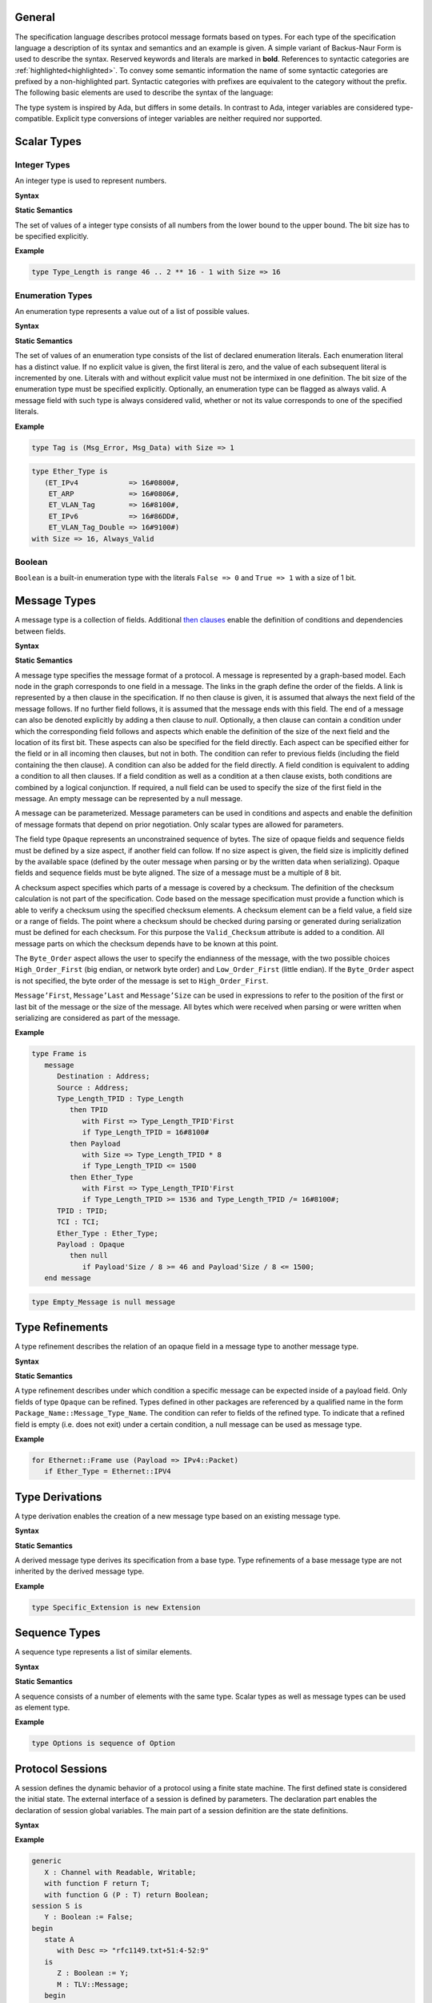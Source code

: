 ..
    General

General
=======

.. _highlighted:

The specification language describes protocol message formats based on types.
For each type of the specification language a description of its syntax and semantics and an example is given.
A simple variant of Backus-Naur Form is used to describe the syntax.
Reserved keywords and literals are marked in **bold**.
References to syntactic categories are :ref:`highlighted<highlighted>`.
To convey some semantic information the name of some syntactic categories are prefixed by a non-highlighted part.
Syntactic categories with prefixes are equivalent to the category without the prefix.
The following basic elements are used to describe the syntax of the language:

.. productionlist::
   name: A name consists of alphanumeric characters and underscores.
       : By convention a name starts with a capital and after each underscore
       : follows a capital as well (e.g., `Mixed_Case_With_Underscores`).
   number: A number consists of numerical digits. An underscore can be added
         : between two digits to improve readability (e.g., `1_234`).
   string: A string literal is a sequence of characters delimited by double
         : quotes (e.g., `"String"`).
   mathematical_expression : A mathematical expression consists of numbers and
                           : names combined by mathematical operators
                           : (addition "+", subtraction "-", multiplication "*",
                           : division "/", exponentiation "**").
   boolean_expression: A boolean expression consists of relations
                     : ("<", "<=", "=", "/=", ">=", ">") between names and
                     : numbers combined by boolean operators (conjunction "and",
                     : disjunction "or").

The type system is inspired by Ada, but differs in some details.
In contrast to Ada, integer variables are considered type-compatible.
Explicit type conversions of integer variables are neither required nor supported.

..
    Types [§T]

Scalar Types
============

Integer Types
-------------

..
    Integers [§T-I]

An integer type is used to represent numbers.

**Syntax**

.. productionlist::
   integer_type: type `name` is range `first` .. `last` with Size => `number`
   first: `mathematical_expression`
   last: `mathematical_expression`

**Static Semantics**

The set of values of a integer type consists of all numbers from the lower bound to the upper bound.
The bit size has to be specified explicitly.

**Example**

.. doc-check: rflx,basic_declaration,3
.. code:: ada

   type Type_Length is range 46 .. 2 ** 16 - 1 with Size => 16

Enumeration Types
-----------------

..
    Enumerations [§T-E]

An enumeration type represents a value out of a list of possible values.

**Syntax**

.. productionlist::
   enumeration_type: type `name` is ( `literals` ) with `enumeration_aspects`
   literals: `literal` { , `enumeration_literal` }
   enumeration_literal: `name` [=> `number`]
   enumeration_aspects: `enumeration_aspect` { , `enumeration_aspect` }
   enumeration_aspect: `size_aspect` | `always_valid_aspect`
   always_valid_aspect: Always_Valid [ => ( True | False ) ]

**Static Semantics**

The set of values of an enumeration type consists of the list of declared enumeration literals.
Each enumeration literal has a distinct value.
If no explicit value is given, the first literal is zero, and the value of each subsequent literal is incremented by one.
Literals with and without explicit value must not be intermixed in one definition.
The bit size of the enumeration type must be specified explicitly.
Optionally, an enumeration type can be flagged as always valid.
A message field with such type is always considered valid, whether or not its value corresponds to one of the specified literals.

**Example**

.. doc-check: rflx,basic_declaration
.. code:: ada

   type Tag is (Msg_Error, Msg_Data) with Size => 1

.. doc-check: rflx,basic_declaration
.. code:: ada

   type Ether_Type is
      (ET_IPv4            => 16#0800#,
       ET_ARP             => 16#0806#,
       ET_VLAN_Tag        => 16#8100#,
       ET_IPv6            => 16#86DD#,
       ET_VLAN_Tag_Double => 16#9100#)
   with Size => 16, Always_Valid

Boolean
-------

..
    Booleans [§T-B]

``Boolean`` is a built-in enumeration type with the literals ``False => 0`` and ``True => 1`` with a size of 1 bit.

Message Types
=============

..
    Messages [§T-M]

A message type is a collection of fields.
Additional `then clauses <#grammar-token-then_clause>`_ enable the definition of conditions and dependencies between fields.

**Syntax**

.. productionlist::
   message_type: type `name` [ ( `parameter` { , `parameter` } ) ] is
               :  ( message
               :     [ `null_field` ]
               :       `field`
               :     { `field` }
               :    end message [ with
               :       `message_aspects` ]
               :  | null message )
   parameter: parameter_`name` : `type_name`
   type_name: `qualified_name`
   field: field_`name` : `type_name` [ ( `type_argument` { , `type_argument` } ) ]
        :  [ with `aspects` ]
        :  [ if `condition` ]
        :  { `then_clause` } ;
   type_argument: `named_argument`
   null_field: null `then_clause` ;
   target_field: field_`name` | null
   then_clause: then `target_field`
              :  [ with `aspects` ]
              :  [ if `condition` ]
   aspects: `aspect` { , `aspect` }
   aspect: `first_aspect` | `size_aspect`
   first_aspect: First => `mathematical_expression`
   size_aspect: Size => `mathematical_expression`
   condition: `boolean_expression`
   message_aspects: `message_aspect` { , `message_aspect` }
   message_aspect: `checksum_aspect` | `byteorder_aspect`
   checksum_aspect: Checksum => ( `checksum_definition` { , `checksum_definition` } )
   checksum_definition: `name` => ( `checksum_element` { , `checksum_element` } )
   checksum_element: `name` | `name`'Size | `field_range`
   field_range: `field_range_first` .. `field_range_last`
   field_range_first: `name`'First | `name`'Last + 1
   field_range_last: `name`'Last | `name`'First - 1
   byteorder_aspect: Byte_Order => `byteorder_definition`
   byteorder_definition: High_Order_First | Low_Order_First

**Static Semantics**

A message type specifies the message format of a protocol.
A message is represented by a graph-based model.
Each node in the graph corresponds to one field in a message.
The links in the graph define the order of the fields.
A link is represented by a then clause in the specification.
If no then clause is given, it is assumed that always the next field of the message follows.
If no further field follows, it is assumed that the message ends with this field.
The end of a message can also be denoted explicitly by adding a then clause to *null*.
Optionally, a then clause can contain a condition under which the corresponding field follows and aspects which enable the definition of the size of the next field and the location of its first bit.
These aspects can also be specified for the field directly.
Each aspect can be specified either for the field or in all incoming then clauses, but not in both.
The condition can refer to previous fields (including the field containing the then clause).
A condition can also be added for the field directly.
A field condition is equivalent to adding a condition to all then clauses.
If a field condition as well as a condition at a then clause exists, both conditions are combined by a logical conjunction.
If required, a null field can be used to specify the size of the first field in the message.
An empty message can be represented by a null message.

A message can be parameterized.
Message parameters can be used in conditions and aspects and enable the definition of message formats that depend on prior negotiation.
Only scalar types are allowed for parameters.

The field type ``Opaque`` represents an unconstrained sequence of bytes.
The size of opaque fields and sequence fields must be defined by a size aspect, if another field can follow.
If no size aspect is given, the field size is implicitly defined by the available space (defined by the outer message when parsing or by the written data when serializing).
Opaque fields and sequence fields must be byte aligned.
The size of a message must be a multiple of 8 bit.

A checksum aspect specifies which parts of a message is covered by a checksum.
The definition of the checksum calculation is not part of the specification.
Code based on the message specification must provide a function which is able to verify a checksum using the specified checksum elements.
A checksum element can be a field value, a field size or a range of fields.
The point where a checksum should be checked during parsing or generated during serialization must be defined for each checksum.
For this purpose the ``Valid_Checksum`` attribute is added to a condition.
All message parts on which the checksum depends have to be known at this point.

The ``Byte_Order`` aspect allows the user to specify the endianness of the message, with the two possible choices ``High_Order_First`` (big endian, or network byte order) and ``Low_Order_First`` (little endian).
If the ``Byte_Order`` aspect is not specified, the byte order of the message is set to ``High_Order_First``.

``Message’First``, ``Message’Last`` and ``Message’Size`` can be used in expressions to refer to the position of the first or last bit of the message or the size of the message.
All bytes which were received when parsing or were written when serializing are considered as part of the message.

**Example**

.. doc-check: rflx,basic_declaration
.. code:: ada

   type Frame is
      message
         Destination : Address;
         Source : Address;
         Type_Length_TPID : Type_Length
            then TPID
               with First => Type_Length_TPID'First
               if Type_Length_TPID = 16#8100#
            then Payload
               with Size => Type_Length_TPID * 8
               if Type_Length_TPID <= 1500
            then Ether_Type
               with First => Type_Length_TPID'First
               if Type_Length_TPID >= 1536 and Type_Length_TPID /= 16#8100#;
         TPID : TPID;
         TCI : TCI;
         Ether_Type : Ether_Type;
         Payload : Opaque
            then null
               if Payload'Size / 8 >= 46 and Payload'Size / 8 <= 1500;
      end message

.. doc-check: rflx,basic_declaration
.. code:: ada

   type Empty_Message is null message

Type Refinements
================

..
    Type Refinements [§T-R]

A type refinement describes the relation of an opaque field in a message type to another message type.

**Syntax**

.. productionlist::
   type_refinement: for refined_`type_name` use ( refined_field_`name` => message_`type_name` )
                  :  [ if `condition` ]
   qualified_name: `name` { :: `name` }

**Static Semantics**

A type refinement describes under which condition a specific message can be expected inside of a payload field.
Only fields of type ``Opaque`` can be refined.
Types defined in other packages are referenced by a qualified name in the form ``Package_Name::Message_Type_Name``.
The condition can refer to fields of the refined type.
To indicate that a refined field is empty (i.e. does not exit) under a certain condition, a null message can be used as message type.

**Example**

.. doc-check: rflx,basic_declaration
.. code:: ada

   for Ethernet::Frame use (Payload => IPv4::Packet)
      if Ether_Type = Ethernet::IPV4

Type Derivations
================

..
    Derived Messages [§T-D]

A type derivation enables the creation of a new message type based on an existing message type.

**Syntax**

.. productionlist::
   type_derivation: type `name` is new `base_type_name`
   base_type_name: `qualified_name`

**Static Semantics**

A derived message type derives its specification from a base type.
Type refinements of a base message type are not inherited by the derived message type.

**Example**

.. doc-check: rflx,basic_declaration
.. code:: ada

   type Specific_Extension is new Extension

Sequence Types
==============

..
    Sequences [§T-S]

A sequence type represents a list of similar elements.

**Syntax**

.. productionlist::
   sequence_type: type `name` is sequence of element_`type_name`

**Static Semantics**

A sequence consists of a number of elements with the same type.
Scalar types as well as message types can be used as element type.

..
    Sequence of scalars [§T-S-S]
    Sequence of messages [§T-S-M]

**Example**

.. doc-check: rflx,basic_declaration
.. code:: ada

   type Options is sequence of Option

Protocol Sessions
=================

..
    Protocol Sessions [§S]

A session defines the dynamic behavior of a protocol using a finite state machine.
The first defined state is considered the initial state.
The external interface of a session is defined by parameters.
The declaration part enables the declaration of session global variables.
The main part of a session definition are the state definitions.

**Syntax**

.. productionlist::
   session:
          : generic
          :  { `session_parameter` }
          : session `name` is
          :  { `session_declaration` }
          : begin
          :    `state`
          :  { `state` }
          : end `name`

**Example**

.. doc-check: rflx,basic_declaration
.. code:: ada

   generic
      X : Channel with Readable, Writable;
      with function F return T;
      with function G (P : T) return Boolean;
   session S is
      Y : Boolean := False;
   begin
      state A
         with Desc => "rfc1149.txt+51:4-52:9"
      is
         Z : Boolean := Y;
         M : TLV::Message;
      begin
         X'Read (M);
      transition
         goto null
            with Desc => "rfc1149.txt+45:4-47:8"
            if Z = True
               and G (F) = True
         goto A
      end A;
   end S

Session Parameters
------------------

..
    Session Parameters [§S-P]

Functions and channels can be defined as session parameters.

**Syntax**

.. productionlist::
   session_parameter: ( `function_declaration` | `channel_declaration` ) ;

Functions
^^^^^^^^^

..
    Functions [§S-P-F]

Functions enable the execution of externally defined code.

**Syntax**

.. productionlist::
   function_declaration: with function `name` [ ( `parameter` { , `parameter` } ) ]

**Static Semantics**

Allowed parameter types:

-  Scalars
-  Definite messages
-  Opaque fields of messages

..
    Allowed parameter types [§S-P-F-P]

    * Scalars [§S-P-F-P-S]
    * Definite messages [§S-P-F-P-M]
    * Opaque fields of messages [§S-P-F-P-O]

Allowed return types:

- Scalars
- Definite messages

..
    Allowed return types [§S-P-F-R]:

    * Scalars [§S-P-F-R-S]
    * Definite messages [§S-P-F-R-M]

Definite messages are messages with no optional fields and an explicit size (i.e. all size aspects contain no reference to ``Message``).

**SPARK**

For each function declaration in the session specification a formal procedure declaration is added to the corresponding generic session package.
The return type and parameters of a function are represented by the first and subsequent parameters of the generated procedure declaration.

**Example**

.. doc-check: rflx,session_parameter
.. code:: ada

   with function Decrypt
      (Key_Update_Message : Key_Update_Message;
       Sequence_Number    : Sequence_Number;
       Encrypted_Record   : Opaque)
   return
      TLS_Inner_Plaintext

Channels
^^^^^^^^

..
    Channels [§S-P-C]

Channels provide a way for communicating with other systems using messages.

**Syntax**

.. productionlist::
   channel_declaration: `name` : Channel with `channel_aspect` { , `channel_aspect` }
   channel_aspect: Readable | Writable

**Static Semantics**

Channels can be readable or writable (non-exclusive).

..
    * Readable [§S-P-C-R]
    * Writable [§S-P-C-W]
    * Readable and writable [§S-P-C-RW]

**Example**

.. doc-check: rflx,session_parameter
.. code:: ada

   Data_Channel : Channel with Readable, Writable

Declarations
------------

..
    Declarations [§S-D]

Variables and renamings can be globally declared (i.e. for the scope of the complete session).

**Syntax**

.. productionlist::
   session_declaration: ( `variable_declaration` | `renaming_declaration` ) ;

Variable Declaration
^^^^^^^^^^^^^^^^^^^^

..
    Variable Declaration [§S-D-V]

A declared variable must have a type and can be optionally initialized using an expression.

**Syntax**

.. productionlist::
   variable_declaration: variable_`name` : `type_name` [ := initialization_`expression` ]

..
    Types [§S-D-V-T]:

    * Scalar [§S-D-V-T-SC]
    * Message [§S-D-V-T-M]
    * Scalar Sequence [§S-D-V-T-SS]
    * Message Sequence [§S-D-V-T-MS]

    Initialization expressions [§S-D-V-E]:

    * No initialization [§S-D-V-E-N]
    * Mathematical Expressions [§S-D-V-E-ME]
    * Boolean Expressions [§S-D-V-E-BE]
    * Literals [§S-D-V-E-L]
    * Variables [§S-D-V-E-V]
    * Message Aggregates [§S-D-V-E-MA]
    * Aggregates [§S-D-V-E-A]
    * Valid Attributes [§S-D-V-E-VAT]
    * Opaque Attributes [§S-D-V-E-OAT]
    * Size Attributes [§S-D-V-E-SAT]
    * Head Attributes [§S-D-V-E-HAT]
    * Has_Data Attributes [§S-D-V-E-HDAT]
    * Selected Expressions [§S-D-V-E-S]
    * List Comprehensions [§S-D-V-E-LC]
    * Quantified Expressions [§S-D-V-E-Q]
    * Calls [§S-D-V-E-CL]
    * Conversions [§S-D-V-E-CV]

**Example**

.. doc-check: rflx,declaration
.. code:: ada

   Error_Sent : Boolean := False

Renaming Declaration
^^^^^^^^^^^^^^^^^^^^

..
    Renaming Declaration [§S-D-R]

**Syntax**

.. productionlist::
   renaming_declaration: `name` : message_`type_name` renames message_variable_`name` . field_`name`

**Example**

.. doc-check: rflx,declaration
.. code:: ada

   Client_Hello_Message : TLS_Handshake::Client_Hello renames Client_Hello_Handshake_Message.Payload

States
------

..
    States [§S-S]

A state defines the to be executed actions and the transitions to subsequent states.

**Syntax**

.. productionlist::
         state: state `name`
              :  [ with `description_aspect` ]
              : is
              :  { `state_declaration` }
              : begin
              :  { `state_action` }
              : transition
              :  { `conditional_transition` }
              :    `transition`
              :[ exception
              :     `transition` ]
              :  end `name`
         description_aspect: Desc => `string`

**Static Semantics**

..
    Exception Transition [§S-S-E]

An exception transition must be defined just in case any action might lead to a critical (potentially non-recoverable) error:

- Insufficient memory for setting a field of a message
- Insufficient memory for appending an element to a sequence or extending a sequence by another sequence

Exception transitions are currently also used for other cases.
This behavior will change in the future (cf. `#569 <https://github.com/AdaCore/RecordFlux/issues/569>`_).

**Dynamic Semantics**

After entering a state the declarations and actions of the state are executed.
If a non-recoverable error occurs, the execution is aborted and the state is changed based on the exception transition.
When all action were executed successfully, the conditions of the transitions are checked in the given order.
If a condition is fulfilled, the corresponding transition is taken to change the state.
If no condition could be fulfilled or no conditional transitions were defined, the default transition is used.

**Example**

.. doc-check: rflx,state,6
.. code:: ada

   state A
      with Desc => "rfc1149.txt+51:4-52:9"
   is
      Z : Boolean := Y;
      M : TLV::Message;
   begin
      X'Read (M);
   transition
      goto B
         with Desc => "rfc1149.txt+45:4-47:8"
         if Z = True and G (F) = True
      goto A
   end A

State Declarations
^^^^^^^^^^^^^^^^^^

..
    State Declarations [§S-S-D]
    Variable declarations [§S-S-D-V]
    Renaming declarations [§S-S-D-R]

Variable declarations and renaming declarations in a state have a state-local scope, i.e., local declarations cannot be accessed from other states.

**Syntax**

.. productionlist::
   state_declaration: ( `variable_declaration` | `renaming_declaration` ) ;

**Static Semantics**

A local declaration must not hide a global declaration.

..
    Types [§S-S-D-V-T]:

    * Scalar [§S-S-D-V-T-SC]
    * Message [§S-S-D-V-T-M]
    * Scalar Sequence [§S-S-D-V-T-SS]
    * Message Sequence [§S-S-D-V-T-MS]

    Initialization expressions [§S-S-D-V-E]:

    * No initialization [§S-S-D-V-E-N]
    * Mathematical Expressions [§S-S-D-V-E-ME]
    * Boolean Expressions [§S-S-D-V-E-BE]
    * Literals [§S-S-D-V-E-L]
    * Variables [§S-S-D-V-E-V]
    * Message Aggregates [§S-S-D-V-E-MA]
    * Aggregates [§S-S-D-V-E-A]
    * Valid Attributes [§S-S-D-V-E-VAT]
    * Opaque Attributes [§S-S-D-V-E-OAT]
    * Size Attributes [§S-S-D-V-E-SAT]
    * Head Attributes [§S-S-D-V-E-HAT]
    * Has_Data Attributes [§S-S-D-V-E-HDAT]
    * Selected Expressions [§S-S-D-V-E-S]
    * List Comprehensions [§S-S-D-V-E-LC]
    * Quantified Expressions [§S-S-D-V-E-Q]
    * Calls [§S-S-D-V-E-CL]
    * Conversions [§S-S-D-V-E-CV]

State Transitions
^^^^^^^^^^^^^^^^^

..
    State Transitions [§S-S-T]

State transitions define the conditions for the change to subsequent states.
An arbitrary number of conditional transitions can be defined.
The last transition in a state definition is the default transition, which does not contain any condition.
The transition target must be either a state name or `null`, which represents the final state.

**Syntax**

.. productionlist::
   conditional_transition: `transition`
                         :    if conditional_`expression`
   transition: goto state_`name`
             :  [ with `description_aspect` ]

..
    Condition expressions:

    * No condition [§S-S-T-N]
    * Mathematical Expressions [§S-S-T-ME]
    * Boolean Expressions [§S-S-T-BE]
    * Literals [§S-S-T-L]
    * Variables [§S-S-T-V]
    * Message Aggregates [§S-S-T-MA]
    * Aggregates [§S-S-T-A]
    * Valid Attributes [§S-S-T-VAT]
    * Opaque Attributes [§S-S-T-OAT]
    * Size Attributes [§S-S-T-SAT]
    * Head Attributes [§S-S-T-HAT]
    * Has_Data Attributes [§S-S-T-HDAT]
    * Selected Expressions [§S-S-T-S]
    * List Comprehensions [§S-S-T-LC]
    * Quantified Expressions [§S-S-T-Q]
    * Calls [§S-S-T-CL]
    * Conversions [§S-S-T-CV]

**Example**

.. doc-check: rflx,conditional_transition,9
.. code:: ada

   goto B
      with Desc => "rfc1149.txt+45:4-47:8"
      if Z = True and G (F) = True

State Actions
^^^^^^^^^^^^^

..
    State Actions [§S-S-A]

The state actions are executed after entering a state.

**Syntax**

.. productionlist::
   state_action: ( `assignment` | `append` | `extend` | `reset` | `read` | `write` ) ;

Assignment Statements
"""""""""""""""""""""

..
    Assignment Statements [§S-S-A-A]

An assignment sets the value of variable.

**Syntax**

.. productionlist::
   assignment: variable_`name` := `expression`

..
    Expressions:

    * Mathematical Expressions [§S-S-A-A-ME]
    * Boolean Expressions [§S-S-A-A-BE]
    * Literals [§S-S-A-A-L]
    * Variables [§S-S-A-A-V]
    * Message Aggregates [§S-S-A-A-MA]
    * Aggregates [§S-S-A-A-A]
    * Valid Attributes [§S-S-A-A-VAT]
    * Opaque Attributes [§S-S-A-A-OAT]
    * Size Attributes [§S-S-A-A-SAT]
    * Head Attributes [§S-S-A-A-HAT]
    * Has_Data Attributes [§S-S-A-A-HDAT]
    * Selected Expressions [§S-S-A-A-S]
    * List Comprehensions [§S-S-A-A-LC]
    * Quantified Expressions [§S-S-A-A-Q]
    * Calls [§S-S-A-A-CL]
    * Conversions [§S-S-A-A-CV]

**Dynamic Semantics**

An assignment always creates a copy of the original object.

**Example**

.. doc-check: rflx,assignment_statement
.. code:: ada

   Error_Sent := True

Message Field Assignment Statements
"""""""""""""""""""""""""""""""""""

..
    Message Field Assignment Statements [§S-S-A-MFA]

A message field assignment sets the value of a message field.

**Syntax**

.. productionlist::
   message_field_assignment: variable_`name`.field_`name` := `expression`

..
    Expressions:

    * Mathematical Expressions [§S-S-A-MFA-ME]
    * Boolean Expressions [§S-S-A-MFA-BE]
    * Literals [§S-S-A-MFA-L]
    * Variables [§S-S-A-MFA-V]
    * Message Aggregates [§S-S-A-MFA-MA]
    * Aggregates [§S-S-A-MFA-A]
    * Valid Attributes [§S-S-A-MFA-VAT]
    * Opaque Attributes [§S-S-A-MFA-OAT]
    * Size Attributes [§S-S-A-MFA-SAT]
    * Head Attributes [§S-S-A-MFA-HAT]
    * Has_Data Attributes [§S-S-A-MFA-HDAT]
    * Selected Expressions [§S-S-A-MFA-S]
    * List Comprehensions [§S-S-A-MFA-LC]
    * Quantified Expressions [§S-S-A-MFA-Q]
    * Calls [§S-S-A-MFA-CL]
    * Conversions [§S-S-A-MFA-CV]

**Dynamic Semantics**

Message fields must be set in order. Trying to set a message field which is not a valid next field leads to an exception transition. All subsequent fields of the set message field are invalidated.

**Example**

.. doc-check: rflx,message_field_assignment_statement
.. code:: ada

    Packet.Length := 42

Append Attribute Statements
"""""""""""""""""""""""""""

..
    Append Attribute Statements [§S-S-A-AP]

An element is added to the end of a sequence using the Append attribute.

**Syntax**

.. productionlist::
   append: sequence_`name`'Append ( `expression` )

..
    Expressions:

    * Mathematical Expressions [§S-S-A-AP-ME]
    * Boolean Expressions [§S-S-A-AP-BE]
    * Literals [§S-S-A-AP-L]
    * Variables [§S-S-A-AP-V]
    * Message Aggregates [§S-S-A-AP-MA]
    * Aggregates [§S-S-A-AP-A]
    * Valid Attributes [§S-S-A-AP-VAT]
    * Opaque Attributes [§S-S-A-AP-OAT]
    * Size Attributes [§S-S-AP-SAT]
    * Head Attributes [§S-S-A-AP-HAT]
    * Has_Data Attributes [§S-S-A-AP-HDAT]
    * Selected Expressions [§S-S-A-AP-S]
    * List Comprehensions [§S-S-A-AP-LC]
    * Quantified Expressions [§S-S-A-AP-Q]
    * Calls [§S-S-A-AP-CL]
    * Conversions [§S-S-A-AP-CV]

**Dynamic Semantics**

Appending an element to a sequence might lead to an exception transition.

**Example**

.. doc-check: rflx,attribute_statement
.. code:: ada

   Parameter_Request_List'Append (DHCP::Domain_Name_Option)

Extend Attribute Statements
"""""""""""""""""""""""""""

..
    Extend Attribute Statements [§S-S-A-EX]

The Extend attributes adds a sequence of elements to the end of a sequence.

**Syntax**

.. productionlist::
   extend: sequence_`name`'Extend ( `expression` )

..
    Expressions:

    * Mathematical Expressions [§S-S-A-EX-ME]
    * Boolean Expressions [§S-S-A-EX-BE]
    * Literals [§S-S-A-EX-L]
    * Variables [§S-S-A-EX-V]
    * Message Aggregates [§S-S-A-EX-MA]
    * Aggregates [§S-S-A-EX-A]
    * Valid Attributes [§S-S-A-EX-VAT]
    * Opaque Attributes [§S-S-A-EX-OAT]
    * Size Attributes [§S-S-A-EX-SAT]
    * Head Attributes [§S-S-A-EX-HAT]
    * Has_Data Attributes [§S-S-A-EX-HDAT]
    * Selected Expressions [§S-S-A-EX-S]
    * List Comprehensions [§S-S-A-EX-LC]
    * Quantified Expressions [§S-S-A-EX-Q]
    * Calls [§S-S-A-EX-CL]
    * Conversions [§S-S-A-EX-CV]

**Dynamic Semantics**

Extending a sequence might lead to an exception transition.

**Example**

.. doc-check: rflx,attribute_statement
.. code:: ada

   Parameter_Request_List'Extend (Parameters)

Reset Attribute Statements
""""""""""""""""""""""""""

..
    Reset Attribute Statements [§S-S-A-RS]

The state of a message or sequence can be cleared using the Reset attribute.

**Syntax**

.. productionlist::
   reset: `name`'Reset [ ( `named_argument_list` ) ]

..
    Expressions:

    * Mathematical Expressions [§S-S-A-RS-ME]
    * Boolean Expressions [§S-S-A-RS-BE]
    * Literals [§S-S-A-RS-L]
    * Variables [§S-S-A-RS-V]
    * Message Aggregates [§S-S-A-RS-MA]
    * Aggregates [§S-S-A-RS-A]
    * Valid Attributes [§S-S-A-RS-VAT]
    * Opaque Attributes [§S-S-A-RS-OAT]
    * Size Attributes [§S-S-A-RS-SAT]
    * Head Attributes [§S-S-A-RS-HAT]
    * Has_Data Attributes [§S-S-A-RS-HDAT]
    * Selected Expressions [§S-S-A-RS-S]
    * List Comprehensions [§S-S-A-RS-LC]
    * Quantified Expressions [§S-S-A-RS-Q]
    * Calls [§S-S-A-RS-CL]
    * Conversions [§S-S-A-RS-CV]

**Static Semantics**

When resetting a parameterized message, the intended values for the parameters of the message must be defined.

**Dynamic Semantics**

The existing state of a message or sequence is removed (and the corresponding buffer is cleared).

**Example**

.. doc-check: rflx,attribute_statement
.. code:: ada

   Message'Reset

Read Attribute Statements
"""""""""""""""""""""""""

..
    Read Attribute Statements [§S-S-A-RD]

The read attribute statement is used to retrieve a message from a channel.

**Syntax**

.. productionlist::
   read: channel_`name`'Read ( `expression` )

..
    Expressions:

    * Mathematical Expressions [§S-S-A-RD-ME]
    * Boolean Expressions [§S-S-A-RD-BE]
    * Literals [§S-S-A-RD-L]
    * Variables [§S-S-A-RD-V]
    * Message Aggregates [§S-S-A-RD-MA]
    * Aggregates [§S-S-A-RD-A]
    * Valid Attributes [§S-S-A-RD-VAT]
    * Opaque Attributes [§S-S-A-RD-OAT]
    * Size Attributes [§S-S-A-RD-SAT]
    * Head Attributes [§S-S-A-RD-HAT]
    * Has_Data Attributes [§S-S-A-RD-HDAT]
    * Selected Expressions [§S-S-A-RD-S]
    * List Comprehensions [§S-S-A-RD-LC]
    * Quantified Expressions [§S-S-A-RD-Q]
    * Calls [§S-S-A-RD-CL]
    * Conversions [§S-S-A-RD-CV]

**Example**

.. doc-check: rflx,attribute_statement
.. code:: ada

   Data_Channel'Read (Message)

Write Attribute Statements
""""""""""""""""""""""""""

..
    Write Attribute Statements [§S-S-A-WR]

A message can be sent through a channel using a write attribute statement.

**Syntax**

.. productionlist::
   write: channel_`name`'Write ( `expression` )

..
    Expressions:

    * Mathematical Expressions [§S-S-A-WR-ME]
    * Boolean Expressions [§S-S-A-WR-BE]
    * Literals [§S-S-A-WR-L]
    * Variables [§S-S-A-WR-V]
    * Message Aggregates [§S-S-A-WR-MA]
    * Aggregates [§S-S-A-WR-A]
    * Valid Attributes [§S-S-A-WR-VAT]
    * Opaque Attributes [§S-S-A-WR-OAT]
    * Size Attributes [§S-S-A-WR-SAT]
    * Head Attributes [§S-S-A-WR-HAT]
    * Has_Data Attributes [§S-S-A-WR-HDAT]
    * Selected Expressions [§S-S-A-WR-S]
    * List Comprehensions [§S-S-A-WR-LC]
    * Quantified Expressions [§S-S-A-WR-Q]
    * Calls [§S-S-A-WR-CL]
    * Conversions [§S-S-A-WR-CV]

**Dynamic Semantics**

Writing an invalid message leads to an exception transition.
This behavior will change in the future (cf. `#569 <https://github.com/AdaCore/RecordFlux/issues/569>`_).

**Example**

.. doc-check: rflx,attribute_statement
.. code:: ada

   Data_Channel'Write (Message)

Expressions
-----------

..
    Expressions [§S-E]

**Syntax**

.. productionlist::
   expression: `literal` | `variable` | `mathematical_expression` | `boolean_expression` | `message_aggregate` | `aggregate` | `attribute_reference` | `selected` | `comprehension` | `quantified_expression` | `call` | `conversion` | `case_expression`

Literals
^^^^^^^^

**Syntax**

.. productionlist::
   literal: `name` | `number`

Variables
^^^^^^^^^

**Syntax**

.. productionlist::
   variable: `name`

Message Aggregates
^^^^^^^^^^^^^^^^^^

**Syntax**

.. productionlist::
   message_aggregate: message_`type_name`'( `message_aggregate_association_list` )
   message_aggregate_association_list: `named_argument_list` | null message
   named_argument: parameter_`name` => `expression`
   named_argument_list: `named_argument` { , `named_argument` }

**Dynamic Semantics**

An invalid condition during message creation leads to an exception transition.
This behavior will change in the future (cf. `#569 <https://github.com/AdaCore/RecordFlux/issues/569>`_).

Insufficient memory during the message creation leads to an exception transition.

**Example**

.. doc-check: rflx,extended_primary
.. code:: ada

   TLS_Record::TLS_Record'(Tag                   => TLS_Record::Alert,
                           Legacy_Record_Version => TLS_Record::TLS_1_2,
                           Length                => Alert_Message'Size / 8,
                           Fragment              => Alert_Message'Opaque)

.. doc-check: rflx,extended_primary
.. code:: ada

   Null_Message'(null message)

Aggregates
^^^^^^^^^^

..
    Aggregates [§S-E-A]

An aggregate is a collection of elements.

**Syntax**

.. productionlist::
   aggregate: [ `number` { , `number` } ]

..
    Types [§S-E-A-T]:

    * Scalar [§S-E-A-T-SC]
    * Message [§S-E-A-T-M]
    * Opaque [§S-E-A-T-O]

    Expressions [§S-E-A-E]:

    * Mathematical Expressions [§S-E-A-E-ME]
    * Boolean Expressions [§S-E-A-E-BE]
    * Literals [§S-E-A-E-L]
    * Variables [§S-E-A-E-V]
    * Message Aggregates [§S-E-A-E-MA]
    * Aggregates [§S-E-A-E-A]
    * Valid Attributes [§S-E-A-E-VAT]
    * Opaque Attributes [§S-E-A-E-OAT]
    * Size Attributes [§S-E-A-E-SAT]
    * Head Attributes [§S-E-A-E-HAT]
    * Has_Data Attributes [§S-E-A-E-HDAT]
    * Selected Expressions [§S-E-A-E-S]
    * List Comprehensions [§S-E-A-E-LC]
    * Quantified Expressions [§S-E-A-E-Q]
    * Calls [§S-E-A-E-CL]
    * Conversions [§S-E-A-E-CV]

**Example**

.. doc-check: rflx,extended_primary
.. code:: ada

   [0, 1, 2]

.. doc-check: rflx,extended_primary
.. code:: ada

   []

Attribute Expressions
^^^^^^^^^^^^^^^^^^^^^

..
    Attribute Expressions [§S-E-AT]

**Syntax**

.. productionlist::
   attribute_reference: `expression`'`attribute_designator`
   attribute_designator: Valid | Opaque | Head | Has_Data

**Static Semantics**

The Valid attribute allows to determine the validity of a message or sequence.

..
    Valid attribute [§S-E-AT-V]

    Expressions:

    * Mathematical Expressions [§S-E-AT-V-ME]
    * Boolean Expressions [§S-E-AT-V-BE]
    * Literals [§S-E-AT-V-L]
    * Variables [§S-E-AT-V-V]
    * Message Aggregates [§S-E-AT-V-MA]
    * Aggregates [§S-E-AT-V-A]
    * Valid Attributes [§S-E-AT-V-VAT]
    * Opaque Attributes [§S-E-AT-V-OAT]
    * Size Attributes [§S-E-AT-V-SAT]
    * Head Attributes [§S-E-AT-V-HAT]
    * Has_Data Attributes [§S-E-AT-V-HDAT]
    * Selected Expressions [§S-E-AT-V-S]
    * List Comprehensions [§S-E-AT-V-LC]
    * Quantified Expressions [§S-E-AT-V-Q]
    * Calls [§S-E-AT-V-CL]
    * Conversions [§S-E-AT-V-CV]

The byte representation of a message can be retrieved using the Opaque attribute.

..
    Opaque attribute [§S-E-AT-O]

    Expressions:

    * Mathematical Expressions [§S-E-AT-O-ME]
    * Boolean Expressions [§S-E-AT-O-BE]
    * Literals [§S-E-AT-O-L]
    * Variables [§S-E-AT-O-V]
    * Message Aggregates [§S-E-AT-O-MA]
    * Aggregates [§S-E-AT-O-A]
    * Valid Attributes [§S-E-AT-O-VAT]
    * Opaque Attributes [§S-E-AT-O-OAT]
    * Head Attributes [§S-E-AT-O-HAT]
    * Has_Data Attributes [§S-E-AT-O-HDAT]
    * Selected Expressions [§S-E-AT-O-S]
    * List Comprehensions [§S-E-AT-O-LC]
    * Quantified Expressions [§S-E-AT-O-Q]
    * Calls [§S-E-AT-O-CL]
    * Conversions [§S-E-AT-O-CV]

The Head attribute allows to get the first element of a sequence.

..
    Head attribute [§S-E-AT-H]

    Prefix types:

    * Scalar Sequence [§S-E-AT-H-SS]
    * Message Sequence [§S-E-AT-H-MS]

    Expressions:

    * Mathematical Expressions [§S-E-AT-H-ME]
    * Boolean Expressions [§S-E-AT-H-BE]
    * Literals [§S-E-AT-H-L]
    * Variables [§S-E-AT-H-V]
    * Message Aggregates [§S-E-AT-H-MA]
    * Aggregates [§S-E-AT-H-A]
    * Valid Attributes [§S-E-AT-H-VAT]
    * Opaque Attributes [§S-E-AT-H-OAT]
    * Size Attributes [§S-E-AT-H-SAT]
    * Head Attributes [§S-E-AT-H-HAT]
    * Has_Data Attributes [§S-E-AT-H-HDAT]
    * Selected Expressions [§S-E-AT-H-S]
    * List Comprehensions [§S-E-AT-H-LC]
    * Quantified Expressions [§S-E-AT-H-Q]
    * Calls [§S-E-AT-H-CL]
    * Conversions [§S-E-AT-H-CV]

Whether a channel contains data can be checked with the Has_Data attribute.

..
    Has_Data attribute [§S-E-AT-HD]

    Expressions:

    * Mathematical Expressions [§S-E-AT-HD-ME]
    * Boolean Expressions [§S-E-AT-HD-BE]
    * Literals [§S-E-AT-HD-L]
    * Variables [§S-E-AT-HD-V]
    * Message Aggregates [§S-E-AT-HD-MA]
    * Aggregates [§S-E-AT-HD-A]
    * Valid Attributes [§S-E-AT-HD-VAT]
    * Opaque Attributes [§S-E-AT-HD-OAT]
    * Size Attributes [§S-E-AT-HD-SAT]
    * Head Attributes [§S-E-AT-HD-HAT]
    * Has_Data Attributes [§S-E-AT-HD-HDAT]
    * Selected Expressions [§S-E-AT-HD-S]
    * List Comprehensions [§S-E-AT-HD-LC]
    * Quantified Expressions [§S-E-AT-HD-Q]
    * Calls [§S-E-AT-HD-CL]
    * Conversions [§S-E-AT-HD-CV]

**Dynamic Semantics**

The use of the Opaque attribute on an invalid message or the use of the Head attribute on an empty sequence leads to an exception transition.
This behavior will change in the future (cf. `#569 <https://github.com/AdaCore/RecordFlux/issues/569>`_).

**Example**

.. doc-check: rflx,extended_suffix
.. code:: ada

   Message'Valid

Selected Expressions
^^^^^^^^^^^^^^^^^^^^

..
    Selected Expressions [§S-E-S]

The Selected expression is used to get a value of a message field.

**Syntax**

.. productionlist::
   selected: message_`expression` . field_`name`

..
    Expressions:

    * Mathematical Expressions [§S-E-S-ME]
    * Boolean Expressions [§S-E-S-BE]
    * Literals [§S-E-S-L]
    * Variables [§S-E-S-V]
    * Message Aggregates [§S-E-S-MA]
    * Aggregates [§S-E-S-A]
    * Valid Attributes [§S-E-S-VAT]
    * Opaque Attributes [§S-E-S-OAT]
    * Size Attributes [§S-E-S-SAT]
    * Head Attributes [§S-E-S-HAT]
    * Has_Data Attributes [§S-E-S-HDAT]
    * Selected Expressions [§S-E-S-S]
    * List Comprehensions [§S-E-S-LC]
    * Quantified Expressions [§S-E-S-Q]
    * Calls [§S-E-S-CL]
    * Conversions [§S-E-S-CV]

**Dynamic Semantics**

Accesses to message fields that were detected as invalid during parsing lead to an exception transition.
This behavior will change in the future (cf. `#569 <https://github.com/AdaCore/RecordFlux/issues/569>`_).

**Example**

.. doc-check: rflx,extended_suffix
.. code:: ada

   Ethernet_Frame.Payload

List Comprehensions
^^^^^^^^^^^^^^^^^^^

..
    List Comprehensions [§S-E-LC]

A list comprehension provides a way to create a new sequence based on an exisiting sequence.

**Syntax**

.. productionlist::
   comprehension: [ for `name` in iterable_`expression` => selector_`expression` when condition_`expression` ]

..
    * Source: Scalar sequence [§S-E-LC-SSS]
    * Source: Message sequence [§S-E-LC-SMS]
    * Source: Variable [§S-E-LC-V]
    * Source: Selected [§S-E-LC-S]
    * Target: Scalar sequence [§S-E-LC-TSS]
    * Target: Message sequence [§S-E-LC-TMS]
    * Condition: Selected [§S-E-LC-CS]
    * Source sequence as target [§S-E-LC-SAT]
    * Global declarations [§S-E-LC-GD]
    * Local declarations [§S-E-LC-LD]
    * State transitions [§S-E-LC-T]
    * Assignment statements [§S-E-LC-A]

**Dynamic Semantics**

An access to an invalid element in iterable `expression <#grammar-token-expression>`_ leads to an exception transition.
This behavior will change in the future (cf. `#569 <https://github.com/AdaCore/RecordFlux/issues/569>`_).

**Example**

.. doc-check: rflx,extended_primary
.. code:: ada

   [for O in Offer.Options if O.Code = DHCP::DHCP_Message_Type_Option => O.DHCP_Message_Type]

Quantified Expressions
^^^^^^^^^^^^^^^^^^^^^^

..
    Quantified Expressions [§S-E-Q]

Quantified expressions enable reasoning about properties of sequences.

**Syntax**

.. productionlist::
   quantified_expression: for `quantifier` in iterable_`expression` => predicate_`expression`
   quantifier: all | some

..
    Iterable expressions [§S-E-Q-I]:

    * Mathematical Expressions [§S-E-Q-I-ME]
    * Boolean Expressions [§S-E-Q-I-BE]
    * Literals [§S-E-Q-I-L]
    * Variables [§S-E-Q-I-V]
    * Message Aggregates [§S-E-Q-I-MA]
    * Aggregates [§S-E-Q-I-A]
    * Valid Attributes [§S-E-Q-I-VAT]
    * Opaque Attributes [§S-E-Q-I-OAT]
    * Size Attributes [§S-E-Q-I-SAT]
    * Head Attributes [§S-E-Q-I-HAT]
    * Has_Data Attributes [§S-E-Q-I-HDAT]
    * Selected Expressions [§S-E-Q-I-S]
    * List Comprehensions [§S-E-Q-I-LC]
    * Quantified Expressions [§S-E-Q-I-Q]
    * Calls [§S-E-Q-I-CL]
    * Conversions [§S-E-Q-I-CV]

    Predicate expressions [§S-E-Q-P]:

    * Mathematical Expressions [§S-E-Q-P-ME]
    * Boolean Expressions [§S-E-Q-P-BE]
    * Literals [§S-E-Q-P-L]
    * Variables [§S-E-Q-P-V]
    * Message Aggregates [§S-E-Q-P-MA]
    * Aggregates [§S-E-Q-P-A]
    * Valid Attributes [§S-E-Q-P-VAT]
    * Opaque Attributes [§S-E-Q-P-OAT]
    * Size Attributes [§S-E-Q-P-SAT]
    * Head Attributes [§S-E-Q-P-HAT]
    * Has_Data Attributes [§S-E-Q-P-HDAT]
    * Selected Expressions [§S-E-Q-P-S]
    * List Comprehensions [§S-E-Q-P-LC]
    * Quantified Expressions [§S-E-Q-P-Q]
    * Calls [§S-E-Q-P-CL]
    * Conversions [§S-E-Q-P-CV]

**Example**

.. doc-check: rflx,extended_primary
.. code:: ada

   for all E in Server_Hello_Message.Extensions => E.Tag /= TLS_Handshake::ET_Supported_Versions

Calls
^^^^^

..
    Calls [§S-E-CL]

All functions which are declared in the session parameters can be called.

**Syntax**

.. productionlist::
   call: `name` [ ( argument_`expression` { , argument_`expression` } ) ]

..
    Argument expressions:

    * No argument [§S-E-CL-N]
    * Mathematical Expressions [§S-E-CL-ME]
    * Boolean Expressions [§S-E-CL-BE]
    * Literals [§S-E-CL-L]
    * Variables [§S-E-CL-V]
    * Message Aggregates [§S-E-CL-MA]
    * Aggregates [§S-E-CL-A]
    * Valid Attributes [§S-E-CL-VAT]
    * Opaque Attributes [§S-E-CL-OAT]
    * Size Attributes [§S-E-CL-SAT]
    * Head Attributes [§S-E-CL-HAT]
    * Has_Data Attributes [§S-E-CL-HDAT]
    * Selected Expressions [§S-E-CL-S]
    * List Comprehensions [§S-E-CL-LC]
    * Quantified Expressions [§S-E-CL-Q]
    * Calls [§S-E-CL-CL]
    * Conversions [§S-E-CL-CV]

**Example**

.. doc-check: rflx,extended_primary
.. code:: ada

   Decrypt (Key_Update_Message, Sequence_Number, TLS_Record_Message.Encrypted_Record)

Conversions
^^^^^^^^^^^

..
    Conversions [§S-E-CV]

An opaque field of a message can be converted to a message.

**Syntax**

.. productionlist::
   conversion: message_`type_name` ( message_`expression` . field_`name` )

**Static Semantics**

A conversion is only allowed if a refinement for the message field and the intended target type exists.

..
    Expressions:

    * Mathematical Expressions [§S-E-CV-ME]
    * Boolean Expressions [§S-E-CV-BE]
    * Literals [§S-E-CV-L]
    * Variables [§S-E-CV-V]
    * Message Aggregates [§S-E-CV-MA]
    * Aggregates [§S-E-CV-A]
    * Valid Attributes [§S-E-CV-VAT]
    * Opaque Attributes [§S-E-CV-OAT]
    * Size Attributes [§S-E-CV-SAT]
    * Head Attributes [§S-E-CV-HAT]
    * Has_Data Attributes [§S-E-CV-HDAT]
    * Selected Expressions [§S-E-CV-S]
    * List Comprehensions [§S-E-CV-LC]
    * Quantified Expressions [§S-E-CV-Q]
    * Calls [§S-E-CV-CL]
    * Conversions [§S-E-CV-CV]

**Dynamic Semantics**

An invalid condition of a refinement leads to an exception transition.
This behavior will change in the future (cf. `#569 <https://github.com/AdaCore/RecordFlux/issues/569>`_).

**Example**

.. doc-check: rflx,extended_primary
.. code:: ada

   Key_Update_Message (Handshake_Control_Message.Data)

Case Expressions
^^^^^^^^^^^^^^^^

..
    Case Expressions [§S-E-CE]

A `case expression <#grammar-token-case_expression>`_ selects one of several alternative dependent `expressions <#grammar-token-expression>`_ for evaluation based on the value of a selecting `expression <#grammar-token-expression>`_.

**Syntax**

.. productionlist::
   case_expression: ( case selecting_`expression`
                  : is `case_expression_alternative` { ,
                  : `case_expression_alternative` } )
   case_expression_alternative: when `discrete_choice_list` => dependent_`expression`
   discrete_choice_list: `discrete_choice` { | `discrete_choice` }
   discrete_choice: `number` | `qualified_name`

**Static Semantics**

The type of all the dependent `expression <#grammar-token-expression>`_\ s shall be compatible to the type of the `case expression <#grammar-token-case_expression>`_.
Each value of the type of the selecting `expression <#grammar-token-expression>`_ shall be covered by a `discrete choice <#grammar-token-discrete_choice>`_.
Two distinct `discrete choices <#grammar-token-discrete_choice>`_ of a `case expression <#grammar-token-case_expression>`_ shall not cover the same value.

**Example**

.. doc-check: rflx,extended_primary
.. code:: ada

   (case Value is
       when T::V1 | T::V2 => 2,
       when T::V3         => 4)

Packages
========

A package is used to structure a specification.

**Syntax**

.. productionlist::
   package: package `name` is
          :    { `basic_declaration` }
          : end `name` ;
   basic_declaration: ( `integer_type` | `enumeration_type` | `message_type` | `type_refinement` | `type_derivation` | `sequence_type` | `session` ) ;

**Static Semantics**

A package is a collection of types and sessions.
By convention one protocol is specified in one package.

**Example**

.. doc-check: rflx
.. code:: ada

   package Ethernet is

      type Address is range 0 .. 2 ** 48 - 1 with Size => 48;
      type Type_Length is range 46 .. 2 ** 16 - 1 with Size => 16;
      type TPID is range 16#8100# .. 16#8100# with Size => 16;
      type TCI is range 0 .. 2 ** 16 - 1 with Size => 16;
      type Ether_Type is
         (ET_IPv4            => 16#0800#,
          ET_ARP             => 16#0806#,
          ET_VLAN_Tag        => 16#8100#,
          ET_IPv6            => 16#86DD#,
          ET_VLAN_Tag_Double => 16#9100#)
      with Size => 16, Always_Valid;

      type Frame is
         message
            Destination : Address;
            Source : Address;
            Type_Length_TPID : Type_Length
               then TPID
                  with First => Type_Length_TPID'First
                  if Type_Length_TPID = 16#8100#
               then Payload
                  with Size => Type_Length_TPID * 8
                  if Type_Length_TPID <= 1500
               then Ether_Type
                  with First => Type_Length_TPID'First
                  if Type_Length_TPID >= 1536 and Type_Length_TPID /= 16#8100#;
            TPID : TPID;
            TCI : TCI;
            Ether_Type : Ether_Type;
            Payload : Opaque
               then null
                  if Payload'Size / 8 >= 46 and Payload'Size / 8 <= 1500;
         end message;

      generic
         Input : Channel with Readable;
         Output : Channel with Writable;
      session Validator is
         Frame : Ethernet::Frame;
      begin
         state Validate
         is
         begin
            Input'Read (Frame);
         transition
            goto Forward
               if Frame'Valid
            goto Validate
         end Validate;

         state Forward
         is
         begin
            Output'Write (Frame);
         transition
            goto Validate
         end Forward;
      end Validator;

   end Ethernet;

Context Clauses
===============

The context clause is used to specify the relation to other packages and consists of a list of with clauses.

**Syntax**

.. productionlist::
   context: { with package_`name` ; }

**Static Semantics**

For each package referenced in a file, a corresponding with clause has to be added to the beginning of the file.

**Example**

.. doc-check: rflx,context_clause
.. code:: ada

   with Ethernet;
   with IPv4;

Files
=====

A RecordFlux specification file is recognized by the file extension ``.rflx``.
Each specification file contains exactly one package.
The file name must match the package name in lower case characters.

**Syntax**

.. productionlist::
   file: `context`
       : `package`

**Example**

File: ``in_ethernet.rflx``

.. doc-check: rflx,specification,0
.. code:: ada

   with Ethernet;
   with IPv4;

   package In_Ethernet is

      for Ethernet::Frame use (Payload => IPv4::Packet)
         if Ether_Type = Ethernet::ET_IPv4;

   end In_Ethernet;
